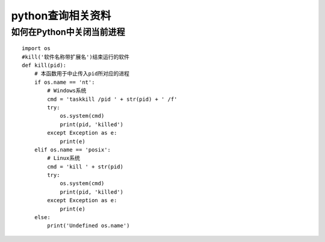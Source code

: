 python查询相关资料
====================================

如何在Python中关闭当前进程
----------------------------------------------

::

    import os
    #kill('软件名称带扩展名')结束运行的软件
    def kill(pid):
        # 本函数用于中止传入pid所对应的进程
        if os.name == 'nt':
            # Windows系统
            cmd = 'taskkill /pid ' + str(pid) + ' /f'
            try:
                os.system(cmd)
                print(pid, 'killed')
            except Exception as e:
                print(e)
        elif os.name == 'posix':
            # Linux系统
            cmd = 'kill ' + str(pid)
            try:
                os.system(cmd)
                print(pid, 'killed')
            except Exception as e:
                print(e)
        else:
            print('Undefined os.name')